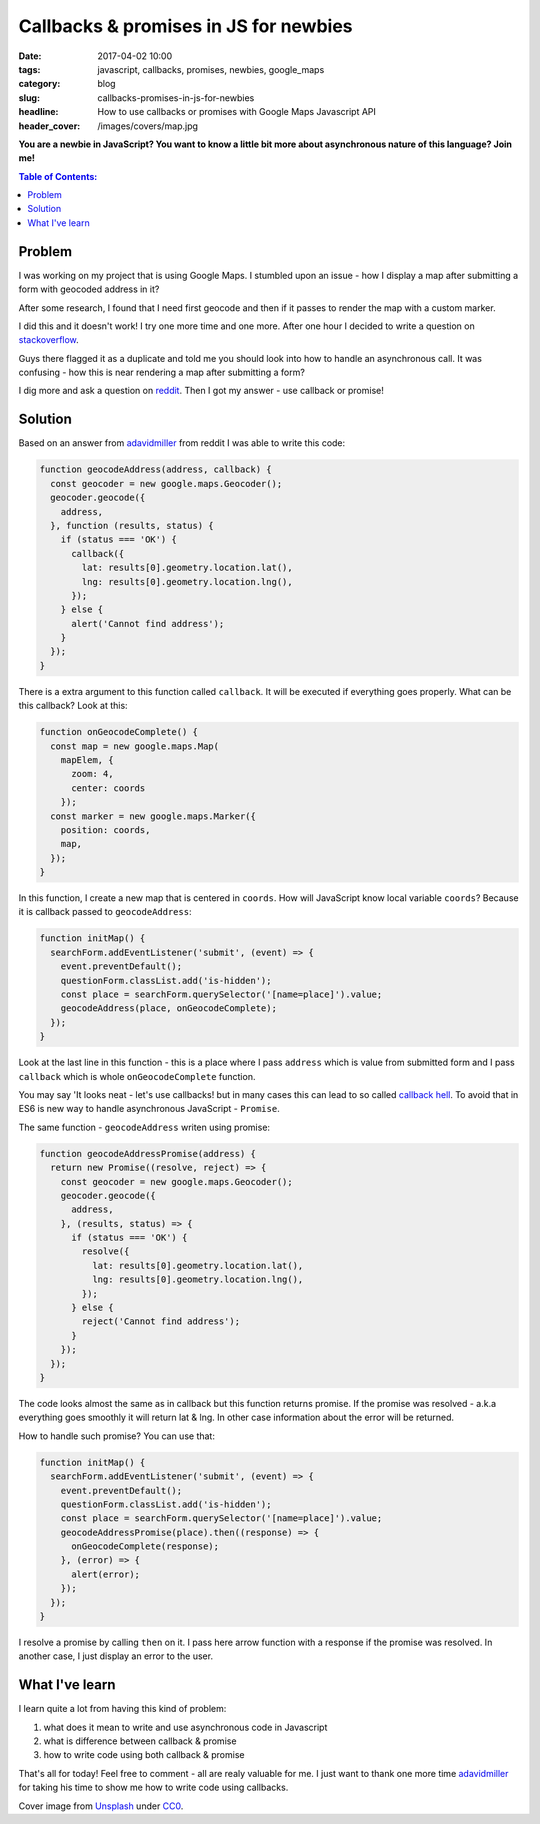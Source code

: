 Callbacks & promises in JS for newbies
######################################

:date: 2017-04-02 10:00
:tags: javascript, callbacks, promises, newbies, google_maps
:category: blog
:slug: callbacks-promises-in-js-for-newbies
:headline: How to use callbacks or promises with Google Maps Javascript API
:header_cover: /images/covers/map.jpg

**You are a newbie in JavaScript? You want to know a little bit more about asynchronous
nature of this language? Join me!**


.. contents:: Table of Contents:

Problem
-------

I was working on my project that is using Google Maps. I
stumbled upon an issue - how I display a map after submitting a form
with geocoded address in it?


After some research, I found that I need first geocode and then
if it passes to render the map with a custom marker.

I did this and it doesn't work! I try one more time and one more.
After one hour I decided to write a question on
`stackoverflow <http://stackoverflow.com/questions/43029193/display-map-after-form-submission-with-geocoded-address>`_.

Guys there flagged it as a duplicate and told me you should look
into how to handle an asynchronous call. It was confusing - how this
is near rendering a map after submitting a form?

I dig more and ask a question on `reddit <https://www.reddit.com/r/learnjavascript/comments/61nq5t/display_map_after_form_submission_with_geocoded/>`_. Then I got my
answer - use callback or promise!

Solution
--------

Based on an answer from `adavidmiller <https://www.reddit.com/user/adavidmiller>`_ from reddit
I was able to write this code:

.. code-block:: javascript


  function geocodeAddress(address, callback) {
    const geocoder = new google.maps.Geocoder();
    geocoder.geocode({
      address,
    }, function (results, status) {
      if (status === 'OK') {
        callback({
          lat: results[0].geometry.location.lat(),
          lng: results[0].geometry.location.lng(),
        });
      } else {
        alert('Cannot find address');
      }
    });
  }

There is a extra argument to this function called ``callback``. It will be executed if
everything goes properly. What can be this callback? Look at this:

.. code-block:: javascript

  function onGeocodeComplete() {
    const map = new google.maps.Map(
      mapElem, {
        zoom: 4,
        center: coords
      });
    const marker = new google.maps.Marker({
      position: coords,
      map,
    });
  }


In this function, I create a new map that is centered in ``coords``. How will JavaScript know
local variable ``coords``? Because it is callback passed to ``geocodeAddress``:

.. code-block:: javascript

  function initMap() {
    searchForm.addEventListener('submit', (event) => {
      event.preventDefault();
      questionForm.classList.add('is-hidden');
      const place = searchForm.querySelector('[name=place]').value;
      geocodeAddress(place, onGeocodeComplete);
    });
  }

Look at the last line in this function - this is a place where I pass ``address`` which is
value from submitted form and I pass ``callback`` which is whole ``onGeocodeComplete`` function.

You may say 'It looks neat - let's use callbacks! but in many cases this can lead to so called
`callback hell <http://callbackhell.com/>`_. To avoid that in ES6 is new way to handle asynchronous
JavaScript - ``Promise``.

The same function - ``geocodeAddress`` writen using promise:

.. code-block:: javascript

  function geocodeAddressPromise(address) {
    return new Promise((resolve, reject) => {
      const geocoder = new google.maps.Geocoder();
      geocoder.geocode({
        address,
      }, (results, status) => {
        if (status === 'OK') {
          resolve({
            lat: results[0].geometry.location.lat(),
            lng: results[0].geometry.location.lng(),
          });
        } else {
          reject('Cannot find address');
        }
      });
    });
  }

The code looks almost the same as in callback but this function returns promise. If the promise
was resolved - a.k.a everything goes smoothly it will return lat & lng. In other case
information about the error will be returned.

How to handle such promise? You can use that:

.. code-block:: javascript

   function initMap() {
     searchForm.addEventListener('submit', (event) => {
       event.preventDefault();
       questionForm.classList.add('is-hidden');
       const place = searchForm.querySelector('[name=place]').value;
       geocodeAddressPromise(place).then((response) => {
         onGeocodeComplete(response);
       }, (error) => {
         alert(error);
       });
     });
   }

I resolve a promise by calling ``then`` on it. I pass here arrow function with a response if the promise was
resolved. In another case, I just display an error to the user.

What I've learn
---------------

I learn quite a lot from having this kind of problem:

1. what does it mean to write and use asynchronous code in Javascript
2. what is difference between callback & promise
3. how to write code using both callback & promise


That's all for today! Feel free to comment - all are realy valuable for me. I just want to thank
one more time `adavidmiller <https://www.reddit.com/user/adavidmiller>`_ for taking his time
to show me how to write code using callbacks.

Cover image from `Unsplash <https://unsplash.com/search/map?photo=yg8Cz-i5U30>`_ under
`CC0 <https://creativecommons.org/publicdomain/zero/1.0/>`_.
